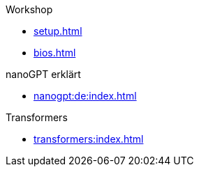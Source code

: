 .Workshop

* xref:setup.adoc[]
* xref:bios.adoc[]

.nanoGPT erklärt
* xref:nanogpt:de:index.adoc[]

.Transformers
* xref:transformers:index.adoc[]

